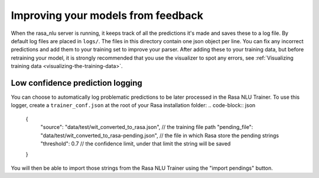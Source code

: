 .. _section_closeloop:

Improving your models from feedback
===================================

When the rasa_nlu server is running, it keeps track of all the predictions it's made and saves these to a log file. 
By default log files are placed in ``logs/``. The files in this directory contain one json object per line.
You can fix any incorrect predictions and add them to your training set to improve your parser.
After adding these to your training data, but before retraining your model, it is strongly recommended that you use the
visualizer to spot any errors, see :ref:`Visualizing training data <visualizing-the-training-data>`.

Low confidence prediction logging
^^^^^^^^^^^^^^^^^^^^^^^^^^^^^^^^^
You can choose to automatically log problematic predictions to be later processed in the Rasa NLU Trainer.
To use this logger, create a ``trainer_conf.json`` at the root of your Rasa installation folder:
.. code-block:: json

    {
      "source": "data/test/wit_converted_to_rasa.json", // the training file path
      "pending_file": "data/test/wit_converted_to_rasa-pending.json", // the file in which Rasa store the pending strings
      "threshold": 0.7 // the confidence limit, under that limit the string will be saved
    }

You will then be able to import those strings from the Rasa NLU Trainer using the "import pendings" button.